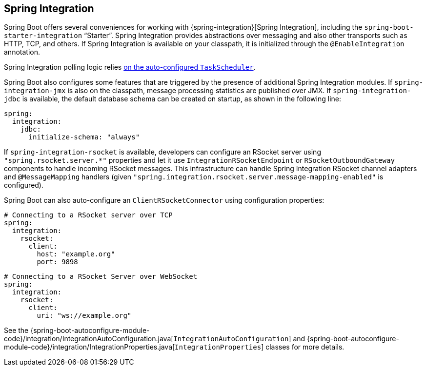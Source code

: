 [[features.spring-integration]]
== Spring Integration
Spring Boot offers several conveniences for working with {spring-integration}[Spring Integration], including the `spring-boot-starter-integration` "`Starter`".
Spring Integration provides abstractions over messaging and also other transports such as HTTP, TCP, and others.
If Spring Integration is available on your classpath, it is initialized through the `@EnableIntegration` annotation.

Spring Integration polling logic relies <<features#features.task-execution-and-scheduling,on the auto-configured `TaskScheduler`>>.

Spring Boot also configures some features that are triggered by the presence of additional Spring Integration modules.
If `spring-integration-jmx` is also on the classpath, message processing statistics are published over JMX.
If `spring-integration-jdbc` is available, the default database schema can be created on startup, as shown in the following line:

[source,yaml,indent=0,subs="verbatim",configprops,configblocks]
----
	spring:
	  integration:
	    jdbc:
	      initialize-schema: "always"
----

If `spring-integration-rsocket` is available, developers can configure an RSocket server using `"spring.rsocket.server.*"` properties and let it use `IntegrationRSocketEndpoint` or `RSocketOutboundGateway` components to handle incoming RSocket messages.
This infrastructure can handle Spring Integration RSocket channel adapters and `@MessageMapping` handlers (given `"spring.integration.rsocket.server.message-mapping-enabled"` is configured).

Spring Boot can also auto-configure an `ClientRSocketConnector` using configuration properties:

[source,yaml,indent=0,subs="verbatim",configprops,configblocks]
----
	# Connecting to a RSocket server over TCP
	spring:
	  integration:
	    rsocket:
	      client:
	        host: "example.org"
	        port: 9898
----

[source,yaml,indent=0,subs="verbatim",configprops,configblocks]
----
	# Connecting to a RSocket Server over WebSocket
	spring:
	  integration:
	    rsocket:
	      client:
	        uri: "ws://example.org"
----

See the {spring-boot-autoconfigure-module-code}/integration/IntegrationAutoConfiguration.java[`IntegrationAutoConfiguration`] and {spring-boot-autoconfigure-module-code}/integration/IntegrationProperties.java[`IntegrationProperties`] classes for more details.
